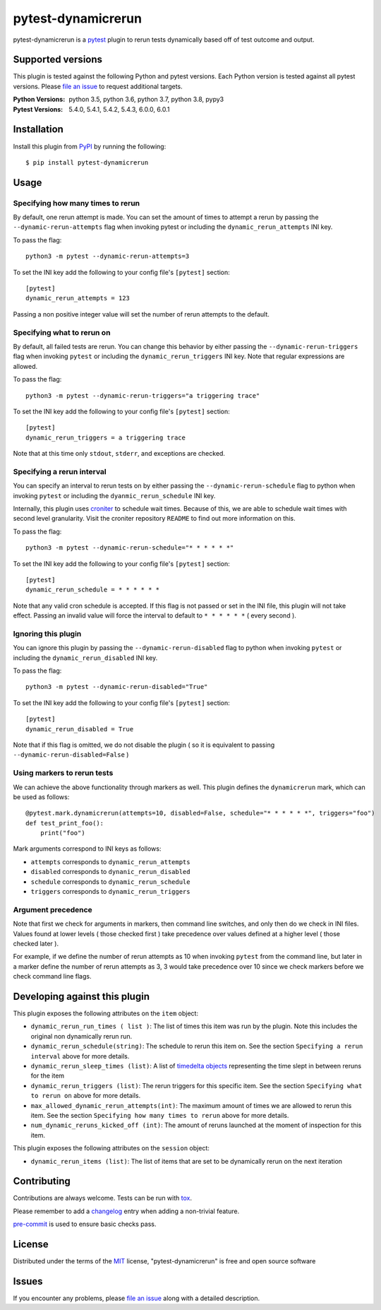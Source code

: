 ===================
pytest-dynamicrerun
===================

.. image:: https://img.shields.io/pypi/v/pytest-dynamicrerun.svg
    :target: https://pypi.org/project/pytest-dynamicrerun
    :alt: PyPI version

.. image:: https://travis-ci.org/gnikonorov/pytest-dynamicrerun.svg?branch=master
    :target: https://travis-ci.org/gnikonorov/pytest-dynamicrerun
    :alt: See Build Status on Travis CI

pytest-dynamicrerun is a `pytest`_ plugin to rerun tests dynamically based off of test outcome and output.

Supported versions
------------------

This plugin is tested against the following Python and pytest versions. Each Python version is tested against all pytest versions. Please `file an issue`_ to request additional targets.

:Python Versions:
    python 3.5,
    python 3.6,
    python 3.7,
    python 3.8,
    pypy3
:Pytest Versions:
    5.4.0,
    5.4.1,
    5.4.2,
    5.4.3,
    6.0.0,
    6.0.1


Installation
------------

Install this plugin from `PyPI`_ by running the following::

    $ pip install pytest-dynamicrerun


Usage
-----

Specifying how many times to rerun
##################################

By default, one rerun attempt is made. You can set the amount of times to attempt a rerun by passing the ``--dynamic-rerun-attempts`` flag when invoking pytest or including the ``dynamic_rerun_attempts`` INI key.

To pass the flag::

    python3 -m pytest --dynamic-rerun-attempts=3

To set the INI key add the following to your config file's ``[pytest]`` section::

    [pytest]
    dynamic_rerun_attempts = 123

Passing a non positive integer value will set the number of rerun attempts to the default.

Specifying what to rerun on
###########################

By default, all failed tests are rerun. You can change this behavior by either passing the ``--dynamic-rerun-triggers`` flag when invoking ``pytest`` or including the ``dynamic_rerun_triggers`` INI key. Note that regular expressions are allowed.

To pass the flag::

    python3 -m pytest --dynamic-rerun-triggers="a triggering trace"

To set the INI key add the following to your config file's ``[pytest]`` section::

    [pytest]
    dynamic_rerun_triggers = a triggering trace

Note that at this time only ``stdout``, ``stderr``, and exceptions are checked.

Specifying a rerun interval
###########################

You can specify an interval to rerun tests on by either passing the ``--dynamic-rerun-schedule`` flag to python when invoking ``pytest`` or including the ``dyanmic_rerun_schedule`` INI key.

Internally, this plugin uses `croniter`_ to schedule wait times. Because of this, we are able to schedule wait times with second level granularity. Visit the croniter repository ``README`` to find out more information on this.

To pass the flag::

    python3 -m pytest --dynamic-rerun-schedule="* * * * * *"

To set the INI key add the following to your config file's ``[pytest]`` section::

    [pytest]
    dynamic_rerun_schedule = * * * * * *

Note that any valid cron schedule is accepted. If this flag is not passed or set in the INI file, this plugin will not take effect. Passing an invalid value will force the interval to default to ``* * * * * *`` ( every second ).

Ignoring this plugin
####################

You can ignore this plugin by passing the ``--dynamic-rerun-disabled`` flag to python when invoking ``pytest`` or including the ``dynamic_rerun_disabled`` INI key.

To pass the flag::

    python3 -m pytest --dynamic-rerun-disabled="True"

To set the INI key add the following to your config file's ``[pytest]`` section::

    [pytest]
    dynamic_rerun_disabled = True


Note that if this flag is omitted, we do not disable the plugin ( so it is equivalent to passing ``--dynamic-rerun-disabled=False`` )

Using markers to rerun tests
############################

We can achieve the above functionality through markers as well. This plugin defines the ``dynamicrerun`` mark, which can be used as follows::

    @pytest.mark.dynamicrerun(attempts=10, disabled=False, schedule="* * * * * *", triggers="foo")
    def test_print_foo():
        print("foo")

Mark arguments correspond to INI keys as follows:

* ``attempts`` corresponds to ``dynamic_rerun_attempts``
* ``disabled`` corresponds to ``dynanic_rerun_disabled``
* ``schedule`` corresponds to ``dynamic_rerun_schedule``
* ``triggers`` corresponds to ``dynamic_rerun_triggers``

Argument precedence
###################

Note that first we check for arguments in markers, then command line switches, and only then do we check in INI files. Values found at lower levels ( those checked first ) take precedence over values defined at a higher level ( those checked later ).

For example, if we define the number of rerun attempts as 10 when invoking ``pytest`` from the command line, but later in a marker define the number of rerun attempts as 3, 3 would take precedence over 10 since we check markers before we check command line flags.

Developing against this plugin
------------------------------
This plugin exposes the following attributes on the ``item`` object:

* ``dynamic_rerun_run_times ( list )``: The list of times this item was run by the plugin. Note this includes the original non dynamically rerun run.
* ``dynamic_rerun_schedule(string)``: The schedule to rerun this item on. See the section ``Specifying a rerun interval`` above for more details.
* ``dynamic_rerun_sleep_times (list)``: A list of `timedelta objects`_ representing the time slept in between reruns for the item
* ``dynamic_rerun_triggers (list)``: The rerun triggers for this specific item. See the section ``Specifying what to rerun on`` above for more details.
* ``max_allowed_dynamic_rerun_attempts(int)``: The maximum amount of times we are allowed to rerun this item. See the section ``Specifying how many times to rerun`` above for more details.
* ``num_dynamic_reruns_kicked_off (int)``: The amount of reruns launched at the moment of inspection for this item.

This plugin exposes the following attributes on the ``session`` object:

* ``dynamic_rerun_items (list)``: The list of items that are set to be dynamically rerun on the next iteration


Contributing
------------
Contributions are always welcome. Tests can be run with `tox`_.

Please remember to add a `changelog`_ entry when adding a non-trivial feature.

`pre-commit`_ is used to ensure basic checks pass.

License
-------

Distributed under the terms of the `MIT`_ license, "pytest-dynamicrerun" is free and open source software

Issues
------

If you encounter any problems, please `file an issue`_ along with a detailed description.

.. _`MIT`: http://opensource.org/licenses/MIT
.. _`PyPI`: https://pypi.org/
.. _`croniter`: https://github.com/kiorky/croniter/
.. _`changelog`: https://github.com/gnikonorov/pytest-dynamicrerun/blob/master/CHANGES.rst
.. _`file an issue`: https://github.com/gnikonorov/pytest-dynamicrerun/issues
.. _`pre-commit`: https://pre-commit.com/
.. _`pytest`: https://github.com/pytest-dev/pytest
.. _`timedelta objects`: https://docs.python.org/3/library/datetime.html#timedelta-objects
.. _`tox`: https://tox.readthedocs.io/en/latest/
